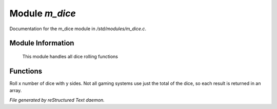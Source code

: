 ****************
Module *m_dice*
****************

Documentation for the m_dice module in */std/modules/m_dice.c*.

Module Information
==================

 This module handles all dice rolling functions

Functions
=========



.. c:function:: int *roll_dice(int num_dice, int num_sides)

Roll x number of dice with y sides. 
Not all gaming systems use just the total of the dice, so each result is 
returned in an array.


*File generated by reStructured Text daemon.*
